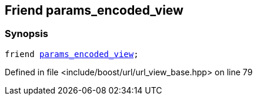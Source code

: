 :relfileprefix: ../../../
[#4E793705813AF8AF4509F27A13976AB275147A7E]
== Friend params_encoded_view



=== Synopsis

[source,cpp,subs="verbatim,macros,-callouts"]
----
friend xref:reference/boost/urls/params_encoded_view.adoc[params_encoded_view];
----

Defined in file <include/boost/url/url_view_base.hpp> on line 79

